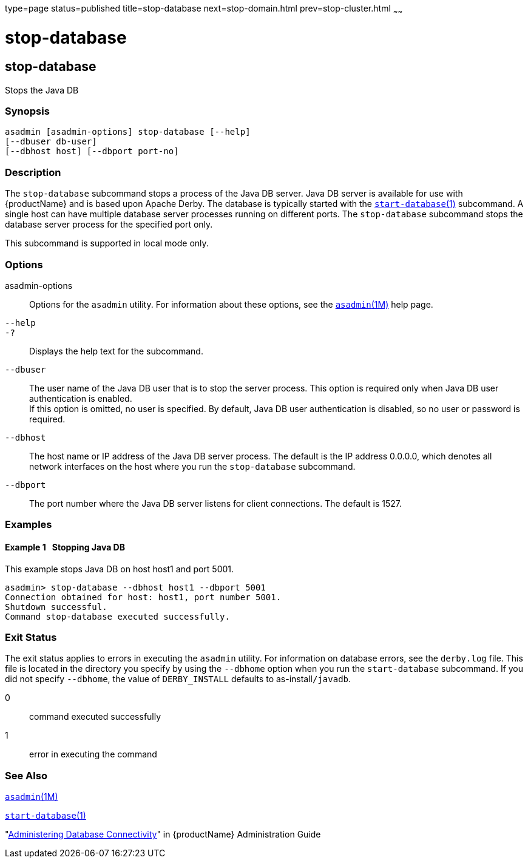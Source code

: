 type=page
status=published
title=stop-database
next=stop-domain.html
prev=stop-cluster.html
~~~~~~

= stop-database

[[stop-database]]

== stop-database

Stops the Java DB

=== Synopsis

[source]
----
asadmin [asadmin-options] stop-database [--help]
[--dbuser db-user]
[--dbhost host] [--dbport port-no]
----

=== Description

The `stop-database` subcommand stops a process of the Java DB server.
Java DB server is available for use with {productName} and is based
upon Apache Derby. The database is typically started with the
xref:start-database.adoc#start-database[`start-database`(1)]
subcommand. A single host can have multiple database server processes
running on different ports. The `stop-database` subcommand stops the
database server process for the specified port only.

This subcommand is supported in local mode only.

=== Options

asadmin-options::
  Options for the `asadmin` utility. For information about these
  options, see the xref:asadmin.adoc#asadmin[`asadmin`(1M)] help page.
`--help`::
`-?`::
  Displays the help text for the subcommand.
`--dbuser`::
  The user name of the Java DB user that is to stop the server process.
  This option is required only when Java DB user authentication is enabled. +
  If this option is omitted, no user is specified. By default, Java DB
  user authentication is disabled, so no user or password is required.
`--dbhost`::
  The host name or IP address of the Java DB server process. The default
  is the IP address 0.0.0.0, which denotes all network interfaces on the
  host where you run the `stop-database` subcommand.
`--dbport`::
  The port number where the Java DB server listens for client
  connections. The default is 1527.

=== Examples

[[sthref2162]]

==== Example 1   Stopping Java DB

This example stops Java DB on host host1 and port 5001.

[source]
----
asadmin> stop-database --dbhost host1 --dbport 5001
Connection obtained for host: host1, port number 5001.
Shutdown successful.
Command stop-database executed successfully.
----

=== Exit Status

The exit status applies to errors in executing the `asadmin` utility.
For information on database errors, see the `derby.log` file. This file
is located in the directory you specify by using the `--dbhome` option
when you run the `start-database` subcommand. If you did not specify
`--dbhome`, the value of `DERBY_INSTALL` defaults to
as-install``/javadb``.

0::
  command executed successfully
1::
  error in executing the command

=== See Also

xref:asadmin.adoc#asadmin[`asadmin`(1M)]

xref:start-database.adoc#start-database[`start-database`(1)]

"link:administration-guide/jdbc.html#administering-database-connectivity[Administering Database Connectivity]" in {productName} Administration Guide


